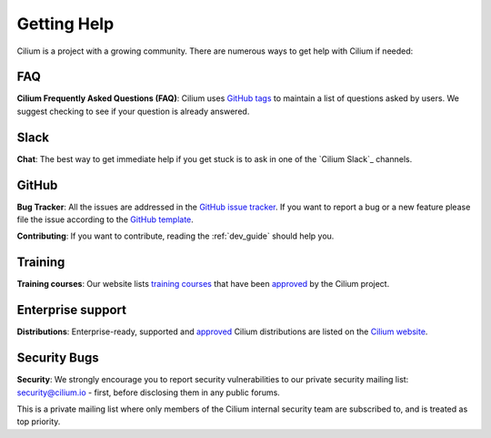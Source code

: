 .. only:: not (epub or latex or html)

    WARNING: You are looking at unreleased Cilium documentation.
    Please use the official rendered version released here:
    https://docs.cilium.io

.. _getting_help:

############
Getting Help
############

Cilium is a project with a growing community. There are numerous ways to get
help with Cilium if needed:

FAQ
===

**Cilium Frequently Asked Questions (FAQ)**: Cilium uses `GitHub
tags <https://github.com/cilium/cilium/issues?utf8=%E2%9C%93&q=label%3Akind%2Fquestion%20>`_
to maintain a list of questions asked by users. We suggest checking to see if
your question is already answered.

Slack
=====

**Chat**: The best way to get immediate help if you get stuck is to ask in one
of the `Cilium Slack`_ channels.

GitHub
======

**Bug Tracker**: All the issues are addressed in the `GitHub issue tracker
<https://github.com/cilium/cilium/issues>`_.  If you want to report a bug or a
new feature please file the issue according to the `GitHub template
<https://github.com/cilium/cilium/issues/new/choose>`_.

**Contributing**: If you want to contribute, reading the :ref:`dev_guide` should
help you.

Training
========

**Training courses**: Our website lists `training courses
<https://cilium.io/enterprise>`__ that have been
`approved
<https://github.com/cilium/cilium.io/blob/main/CONTRIBUTING.md#listing-cilium-training>`__
by the Cilium project. 

Enterprise support
==================

**Distributions**: Enterprise-ready, supported and `approved
<https://github.com/cilium/cilium.io/blob/main/CONTRIBUTING.md#listing-cilium-distributions>`__
Cilium distributions are
listed on the `Cilium website <https://cilium.io/enterprise>`__.

Security Bugs
=============

**Security**: We strongly encourage you to report security vulnerabilities to
our private security mailing list: security@cilium.io - first, before
disclosing them in any public forums.

This is a private mailing list where only members of the Cilium internal
security team are subscribed to, and is treated as top priority.
